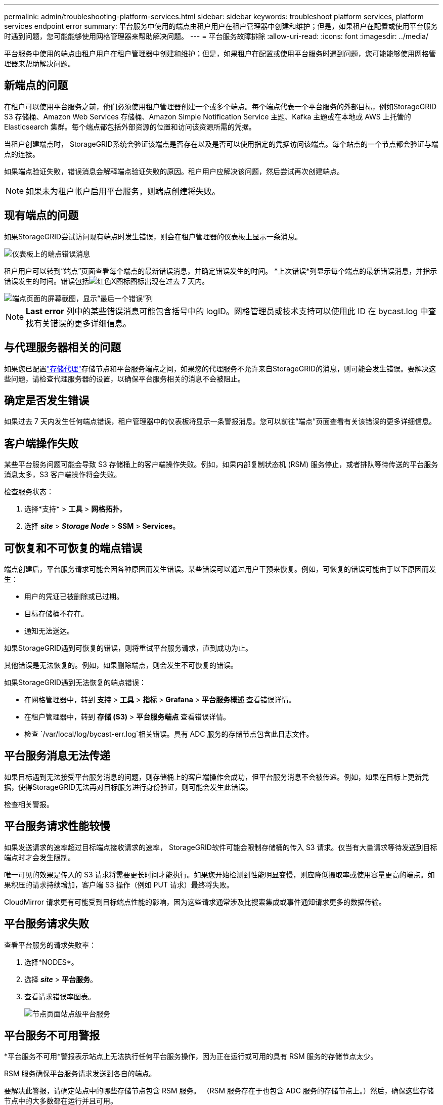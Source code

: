 ---
permalink: admin/troubleshooting-platform-services.html 
sidebar: sidebar 
keywords: troubleshoot platform services, platform services endpoint error 
summary: 平台服务中使用的端点由租户用户在租户管理器中创建和维护；但是，如果租户在配置或使用平台服务时遇到问题，您可能能够使用网格管理器来帮助解决问题。 
---
= 平台服务故障排除
:allow-uri-read: 
:icons: font
:imagesdir: ../media/


[role="lead"]
平台服务中使用的端点由租户用户在租户管理器中创建和维护；但是，如果租户在配置或使用平台服务时遇到问题，您可能能够使用网格管理器来帮助解决问题。



== 新端点的问题

在租户可以使用平台服务之前，他们必须使用租户管理器创建一个或多个端点。每个端点代表一个平台服务的外部目标，例如StorageGRID S3 存储桶、Amazon Web Services 存储桶、Amazon Simple Notification Service 主题、Kafka 主题或在本地或 AWS 上托管的 Elasticsearch 集群。每个端点都包括外部资源的位置和访问该资源所需的凭据。

当租户创建端点时， StorageGRID系统会验证该端点是否存在以及是否可以使用指定的凭据访问该端点。每个站点的一个节点都会验证与端点的连接。

如果端点验证失败，错误消息会解释端点验证失败的原因。租户用户应解决该问题，然后尝试再次创建端点。


NOTE: 如果未为租户帐户启用平台服务，则端点创建将失败。



== 现有端点的问题

如果StorageGRID尝试访问现有端点时发生错误，则会在租户管理器的仪表板上显示一条消息。

image::../media/tenant_dashboard_endpoint_error.png[仪表板上的端点错误消息]

租户用户可以转到“端点”页面查看每个端点的最新错误消息，并确定错误发生的时间。 *上次错误*列显示每个端点的最新错误消息，并指示错误发生的时间。错误包括image:../media/icon_alert_red_critical.png["红色X图标"]图标出现在过去 7 天内。

image::../media/endpoints_last_error.png[端点页面的屏幕截图，显示“最后一个错误”列]


NOTE: *Last error* 列中的某些错误消息可能包含括号中的 logID。网格管理员或技术支持可以使用此 ID 在 bycast.log 中查找有关错误的更多详细信息。



== 与代理服务器相关的问题

如果您已配置link:configuring-storage-proxy-settings.html["存储代理"]存储节点和平台服务端点之间，如果您的代理服务不允许来自StorageGRID的消息，则可能会发生错误。要解决这些问题，请检查代理服务器的设置，以确保平台服务相关的消息不会被阻止。



== 确定是否发生错误

如果过去 7 天内发生任何端点错误，租户管理器中的仪表板将显示一条警报消息。您可以前往“端点”页面查看有关该错误的更多详细信息。



== 客户端操作失败

某些平台服务问题可能会导致 S3 存储桶上的客户端操作失败。例如，如果内部复制状态机 (RSM) 服务停止，或者排队等待传送的平台服务消息太多，S3 客户端操作将会失败。

检查服务状态：

. 选择*支持* > *工具* > *网格拓扑*。
. 选择 *_site_* > *_Storage Node_* > *SSM* > *Services*。




== 可恢复和不可恢复的端点错误

端点创建后，平台服务请求可能会因各种原因而发生错误。某些错误可以通过用户干预来恢复。例如，可恢复的错误可能由于以下原因而发生：

* 用户的凭证已被删除或已过期。
* 目标存储桶不存在。
* 通知无法送达。


如果StorageGRID遇到可恢复的错误，则将重试平台服务请求，直到成功为止。

其他错误是无法恢复的。例如，如果删除端点，则会发生不可恢复的错误。

如果StorageGRID遇到无法恢复的端点错误：

* 在网格管理器中，转到 *支持* > *工具* > *指标* > *Grafana* > *平台服务概述* 查看错误详情。
* 在租户管理器中，转到 *存储 (S3)* > *平台服务端点* 查看错误详情。
* 检查 `/var/local/log/bycast-err.log`相关错误。具有 ADC 服务的存储节点包含此日志文件。




== 平台服务消息无法传递

如果目标遇到无法接受平台服务消息的问题，则存储桶上的客户端操作会成功，但平台服务消息不会被传递。例如，如果在目标上更新凭据，使得StorageGRID无法再对目标服务进行身份验证，则可能会发生此错误。

检查相关警报。



== 平台服务请求性能较慢

如果发送请求的速率超过目标端点接收请求的速率， StorageGRID软件可能会限制存储桶的传入 S3 请求。仅当有大量请求等待发送到目标端点时才会发生限制。

唯一可见的效果是传入的 S3 请求将需要更长时间才能执行。如果您开始检测到性能明显变慢，则应降低摄取率或使用容量更高的端点。如果积压的请求持续增加，客户端 S3 操作（例如 PUT 请求）最终将失败。

CloudMirror 请求更有可能受到目标端点性能的影响，因为这些请求通常涉及比搜索集成或事件通知请求更多的数据传输。



== 平台服务请求失败

查看平台服务的请求失败率：

. 选择*NODES*。
. 选择 *_site_* > *平台服务*。
. 查看请求错误率图表。
+
image::../media/nodes_page_site_level_platform_services.gif[节点页面站点级平台服务]





== 平台服务不可用警报

*平台服务不可用*警报表示站点上无法执行任何平台服务操作，因为正在运行或可用的具有 RSM 服务的存储节点太少。

RSM 服务确保平台服务请求发送到各自的端点。

要解决此警报，请确定站点中的哪些存储节点包含 RSM 服务。 （RSM 服务存在于也包含 ADC 服务的存储节点上。）然后，确保这些存储节点中的大多数都在运行并且可用。


NOTE: 如果某个站点上包含 RSM 服务的多个存储节点发生故障，您将丢失该站点的所有待处理的平台服务请求。



== 平台服务端点的其他故障排除指南

有关更多信息，请参阅link:../tenant/troubleshooting-platform-services-endpoint-errors.html["使用租户帐户 > 平台服务端点故障排除"]。

.相关信息
link:../troubleshoot/index.html["排除StorageGRID系统故障"]
